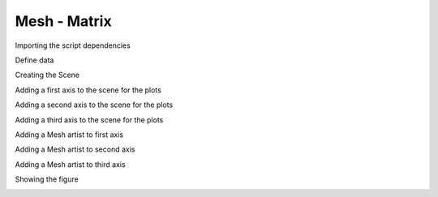 
.. DO NOT EDIT.
.. THIS FILE WAS AUTOMATICALLY GENERATED BY SPHINX-GALLERY.
.. TO MAKE CHANGES, EDIT THE SOURCE PYTHON FILE:
.. "gallery/plot_mesh_2.py"
.. LINE NUMBERS ARE GIVEN BELOW.

.. only:: html

    .. note::
        :class: sphx-glr-download-link-note

        :ref:`Go to the end <sphx_glr_download_gallery_plot_mesh_2.py>`
        to download the full example code

.. rst-class:: sphx-glr-example-title

.. _sphx_glr_gallery_plot_mesh_2.py:


Mesh - Matrix
~~~~~~~~~~~~~

.. GENERATED FROM PYTHON SOURCE LINES 7-8

Importing the script dependencies

.. GENERATED FROM PYTHON SOURCE LINES 8-11

.. code-block:: python3
   :lineno-start: 8

    import numpy
    from MPSPlots.render2D import SceneMatrix








.. GENERATED FROM PYTHON SOURCE LINES 12-13

Define data

.. GENERATED FROM PYTHON SOURCE LINES 13-15

.. code-block:: python3
   :lineno-start: 13

    x, y, = numpy.mgrid[0:100, 0:100]








.. GENERATED FROM PYTHON SOURCE LINES 16-17

Creating the Scene

.. GENERATED FROM PYTHON SOURCE LINES 17-22

.. code-block:: python3
   :lineno-start: 17

    figure = SceneMatrix(
        unit_size=(4, 2),
        title='random data simple lines'
    )








.. GENERATED FROM PYTHON SOURCE LINES 23-24

Adding a first axis to the scene for the plots

.. GENERATED FROM PYTHON SOURCE LINES 24-32

.. code-block:: python3
   :lineno-start: 24

    ax_0 = figure.append_ax(
        row=0,
        column=0,
        x_label='x data',
        y_label='y data',
        show_legend=False
    )








.. GENERATED FROM PYTHON SOURCE LINES 33-34

Adding a second axis to the scene for the plots

.. GENERATED FROM PYTHON SOURCE LINES 34-42

.. code-block:: python3
   :lineno-start: 34

    ax_1 = figure.append_ax(
        row=1,
        column=0,
        x_label='x data',
        y_label='y data',
        show_legend=False
    )








.. GENERATED FROM PYTHON SOURCE LINES 43-44

Adding a third axis to the scene for the plots

.. GENERATED FROM PYTHON SOURCE LINES 44-52

.. code-block:: python3
   :lineno-start: 44

    ax_2 = figure.append_ax(
        row=1,
        column=1,
        x_label='x data',
        y_label='y data',
        show_legend=False
    )








.. GENERATED FROM PYTHON SOURCE LINES 53-54

Adding a Mesh artist to first axis

.. GENERATED FROM PYTHON SOURCE LINES 54-61

.. code-block:: python3
   :lineno-start: 54

    _ = ax_0.add_mesh(
        scalar=x + y,
        x=x,
        y=y,
        show_colorbar=True
    )








.. GENERATED FROM PYTHON SOURCE LINES 62-63

Adding a Mesh artist to second axis

.. GENERATED FROM PYTHON SOURCE LINES 63-71

.. code-block:: python3
   :lineno-start: 63

    _ = ax_1.add_mesh(
        scalar=(x - 50)**2 + (y - 50)**2,
        x=x,
        y=y,
        show_colorbar=True
    )









.. GENERATED FROM PYTHON SOURCE LINES 72-73

Adding a Mesh artist to third axis

.. GENERATED FROM PYTHON SOURCE LINES 73-84

.. code-block:: python3
   :lineno-start: 73

    _ = ax_2.add_mesh(
        scalar=x**2 + y**2,
        x=x,
        y=y,
        show_colorbar=True
    )


    figure.show_colorbar = False









.. GENERATED FROM PYTHON SOURCE LINES 85-86

Showing the figure

.. GENERATED FROM PYTHON SOURCE LINES 86-88

.. code-block:: python3
   :lineno-start: 86

    _ = figure.show()




.. image-sg:: /gallery/images/sphx_glr_plot_mesh_2_001.png
   :alt: random data simple lines
   :srcset: /gallery/images/sphx_glr_plot_mesh_2_001.png
   :class: sphx-glr-single-img






.. rst-class:: sphx-glr-timing

   **Total running time of the script:** (0 minutes 0.142 seconds)


.. _sphx_glr_download_gallery_plot_mesh_2.py:

.. only:: html

  .. container:: sphx-glr-footer sphx-glr-footer-example




    .. container:: sphx-glr-download sphx-glr-download-python

      :download:`Download Python source code: plot_mesh_2.py <plot_mesh_2.py>`

    .. container:: sphx-glr-download sphx-glr-download-jupyter

      :download:`Download Jupyter notebook: plot_mesh_2.ipynb <plot_mesh_2.ipynb>`


.. only:: html

 .. rst-class:: sphx-glr-signature

    `Gallery generated by Sphinx-Gallery <https://sphinx-gallery.github.io>`_
